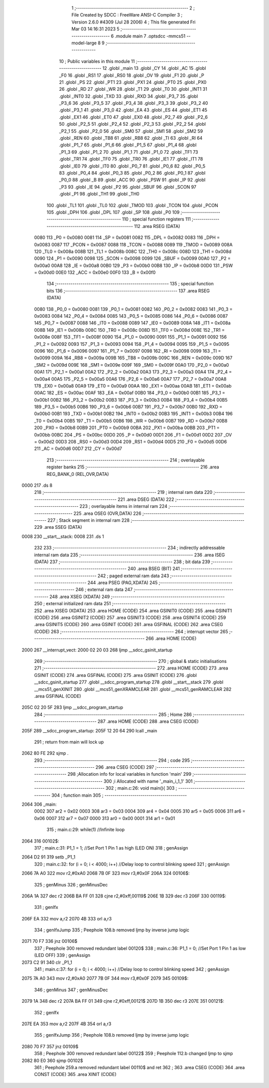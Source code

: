                              1 ;--------------------------------------------------------
                              2 ; File Created by SDCC : FreeWare ANSI-C Compiler
                              3 ; Version 2.6.0 #4309 (Jul 28 2006)
                              4 ; This file generated Fri Mar 03 14:16:31 2023
                              5 ;--------------------------------------------------------
                              6 	.module main
                              7 	.optsdcc -mmcs51 --model-large
                              8 	
                              9 ;--------------------------------------------------------
                             10 ; Public variables in this module
                             11 ;--------------------------------------------------------
                             12 	.globl _main
                             13 	.globl _CY
                             14 	.globl _AC
                             15 	.globl _F0
                             16 	.globl _RS1
                             17 	.globl _RS0
                             18 	.globl _OV
                             19 	.globl _F1
                             20 	.globl _P
                             21 	.globl _PS
                             22 	.globl _PT1
                             23 	.globl _PX1
                             24 	.globl _PT0
                             25 	.globl _PX0
                             26 	.globl _RD
                             27 	.globl _WR
                             28 	.globl _T1
                             29 	.globl _T0
                             30 	.globl _INT1
                             31 	.globl _INT0
                             32 	.globl _TXD
                             33 	.globl _RXD
                             34 	.globl _P3_7
                             35 	.globl _P3_6
                             36 	.globl _P3_5
                             37 	.globl _P3_4
                             38 	.globl _P3_3
                             39 	.globl _P3_2
                             40 	.globl _P3_1
                             41 	.globl _P3_0
                             42 	.globl _EA
                             43 	.globl _ES
                             44 	.globl _ET1
                             45 	.globl _EX1
                             46 	.globl _ET0
                             47 	.globl _EX0
                             48 	.globl _P2_7
                             49 	.globl _P2_6
                             50 	.globl _P2_5
                             51 	.globl _P2_4
                             52 	.globl _P2_3
                             53 	.globl _P2_2
                             54 	.globl _P2_1
                             55 	.globl _P2_0
                             56 	.globl _SM0
                             57 	.globl _SM1
                             58 	.globl _SM2
                             59 	.globl _REN
                             60 	.globl _TB8
                             61 	.globl _RB8
                             62 	.globl _TI
                             63 	.globl _RI
                             64 	.globl _P1_7
                             65 	.globl _P1_6
                             66 	.globl _P1_5
                             67 	.globl _P1_4
                             68 	.globl _P1_3
                             69 	.globl _P1_2
                             70 	.globl _P1_1
                             71 	.globl _P1_0
                             72 	.globl _TF1
                             73 	.globl _TR1
                             74 	.globl _TF0
                             75 	.globl _TR0
                             76 	.globl _IE1
                             77 	.globl _IT1
                             78 	.globl _IE0
                             79 	.globl _IT0
                             80 	.globl _P0_7
                             81 	.globl _P0_6
                             82 	.globl _P0_5
                             83 	.globl _P0_4
                             84 	.globl _P0_3
                             85 	.globl _P0_2
                             86 	.globl _P0_1
                             87 	.globl _P0_0
                             88 	.globl _B
                             89 	.globl _ACC
                             90 	.globl _PSW
                             91 	.globl _IP
                             92 	.globl _P3
                             93 	.globl _IE
                             94 	.globl _P2
                             95 	.globl _SBUF
                             96 	.globl _SCON
                             97 	.globl _P1
                             98 	.globl _TH1
                             99 	.globl _TH0
                            100 	.globl _TL1
                            101 	.globl _TL0
                            102 	.globl _TMOD
                            103 	.globl _TCON
                            104 	.globl _PCON
                            105 	.globl _DPH
                            106 	.globl _DPL
                            107 	.globl _SP
                            108 	.globl _P0
                            109 ;--------------------------------------------------------
                            110 ; special function registers
                            111 ;--------------------------------------------------------
                            112 	.area RSEG    (DATA)
                    0080    113 _P0	=	0x0080
                    0081    114 _SP	=	0x0081
                    0082    115 _DPL	=	0x0082
                    0083    116 _DPH	=	0x0083
                    0087    117 _PCON	=	0x0087
                    0088    118 _TCON	=	0x0088
                    0089    119 _TMOD	=	0x0089
                    008A    120 _TL0	=	0x008a
                    008B    121 _TL1	=	0x008b
                    008C    122 _TH0	=	0x008c
                    008D    123 _TH1	=	0x008d
                    0090    124 _P1	=	0x0090
                    0098    125 _SCON	=	0x0098
                    0099    126 _SBUF	=	0x0099
                    00A0    127 _P2	=	0x00a0
                    00A8    128 _IE	=	0x00a8
                    00B0    129 _P3	=	0x00b0
                    00B8    130 _IP	=	0x00b8
                    00D0    131 _PSW	=	0x00d0
                    00E0    132 _ACC	=	0x00e0
                    00F0    133 _B	=	0x00f0
                            134 ;--------------------------------------------------------
                            135 ; special function bits
                            136 ;--------------------------------------------------------
                            137 	.area RSEG    (DATA)
                    0080    138 _P0_0	=	0x0080
                    0081    139 _P0_1	=	0x0081
                    0082    140 _P0_2	=	0x0082
                    0083    141 _P0_3	=	0x0083
                    0084    142 _P0_4	=	0x0084
                    0085    143 _P0_5	=	0x0085
                    0086    144 _P0_6	=	0x0086
                    0087    145 _P0_7	=	0x0087
                    0088    146 _IT0	=	0x0088
                    0089    147 _IE0	=	0x0089
                    008A    148 _IT1	=	0x008a
                    008B    149 _IE1	=	0x008b
                    008C    150 _TR0	=	0x008c
                    008D    151 _TF0	=	0x008d
                    008E    152 _TR1	=	0x008e
                    008F    153 _TF1	=	0x008f
                    0090    154 _P1_0	=	0x0090
                    0091    155 _P1_1	=	0x0091
                    0092    156 _P1_2	=	0x0092
                    0093    157 _P1_3	=	0x0093
                    0094    158 _P1_4	=	0x0094
                    0095    159 _P1_5	=	0x0095
                    0096    160 _P1_6	=	0x0096
                    0097    161 _P1_7	=	0x0097
                    0098    162 _RI	=	0x0098
                    0099    163 _TI	=	0x0099
                    009A    164 _RB8	=	0x009a
                    009B    165 _TB8	=	0x009b
                    009C    166 _REN	=	0x009c
                    009D    167 _SM2	=	0x009d
                    009E    168 _SM1	=	0x009e
                    009F    169 _SM0	=	0x009f
                    00A0    170 _P2_0	=	0x00a0
                    00A1    171 _P2_1	=	0x00a1
                    00A2    172 _P2_2	=	0x00a2
                    00A3    173 _P2_3	=	0x00a3
                    00A4    174 _P2_4	=	0x00a4
                    00A5    175 _P2_5	=	0x00a5
                    00A6    176 _P2_6	=	0x00a6
                    00A7    177 _P2_7	=	0x00a7
                    00A8    178 _EX0	=	0x00a8
                    00A9    179 _ET0	=	0x00a9
                    00AA    180 _EX1	=	0x00aa
                    00AB    181 _ET1	=	0x00ab
                    00AC    182 _ES	=	0x00ac
                    00AF    183 _EA	=	0x00af
                    00B0    184 _P3_0	=	0x00b0
                    00B1    185 _P3_1	=	0x00b1
                    00B2    186 _P3_2	=	0x00b2
                    00B3    187 _P3_3	=	0x00b3
                    00B4    188 _P3_4	=	0x00b4
                    00B5    189 _P3_5	=	0x00b5
                    00B6    190 _P3_6	=	0x00b6
                    00B7    191 _P3_7	=	0x00b7
                    00B0    192 _RXD	=	0x00b0
                    00B1    193 _TXD	=	0x00b1
                    00B2    194 _INT0	=	0x00b2
                    00B3    195 _INT1	=	0x00b3
                    00B4    196 _T0	=	0x00b4
                    00B5    197 _T1	=	0x00b5
                    00B6    198 _WR	=	0x00b6
                    00B7    199 _RD	=	0x00b7
                    00B8    200 _PX0	=	0x00b8
                    00B9    201 _PT0	=	0x00b9
                    00BA    202 _PX1	=	0x00ba
                    00BB    203 _PT1	=	0x00bb
                    00BC    204 _PS	=	0x00bc
                    00D0    205 _P	=	0x00d0
                    00D1    206 _F1	=	0x00d1
                    00D2    207 _OV	=	0x00d2
                    00D3    208 _RS0	=	0x00d3
                    00D4    209 _RS1	=	0x00d4
                    00D5    210 _F0	=	0x00d5
                    00D6    211 _AC	=	0x00d6
                    00D7    212 _CY	=	0x00d7
                            213 ;--------------------------------------------------------
                            214 ; overlayable register banks
                            215 ;--------------------------------------------------------
                            216 	.area REG_BANK_0	(REL,OVR,DATA)
   0000                     217 	.ds 8
                            218 ;--------------------------------------------------------
                            219 ; internal ram data
                            220 ;--------------------------------------------------------
                            221 	.area DSEG    (DATA)
                            222 ;--------------------------------------------------------
                            223 ; overlayable items in internal ram 
                            224 ;--------------------------------------------------------
                            225 	.area OSEG    (OVR,DATA)
                            226 ;--------------------------------------------------------
                            227 ; Stack segment in internal ram 
                            228 ;--------------------------------------------------------
                            229 	.area	SSEG	(DATA)
   0008                     230 __start__stack:
   0008                     231 	.ds	1
                            232 
                            233 ;--------------------------------------------------------
                            234 ; indirectly addressable internal ram data
                            235 ;--------------------------------------------------------
                            236 	.area ISEG    (DATA)
                            237 ;--------------------------------------------------------
                            238 ; bit data
                            239 ;--------------------------------------------------------
                            240 	.area BSEG    (BIT)
                            241 ;--------------------------------------------------------
                            242 ; paged external ram data
                            243 ;--------------------------------------------------------
                            244 	.area PSEG    (PAG,XDATA)
                            245 ;--------------------------------------------------------
                            246 ; external ram data
                            247 ;--------------------------------------------------------
                            248 	.area XSEG    (XDATA)
                            249 ;--------------------------------------------------------
                            250 ; external initialized ram data
                            251 ;--------------------------------------------------------
                            252 	.area XISEG   (XDATA)
                            253 	.area HOME    (CODE)
                            254 	.area GSINIT0 (CODE)
                            255 	.area GSINIT1 (CODE)
                            256 	.area GSINIT2 (CODE)
                            257 	.area GSINIT3 (CODE)
                            258 	.area GSINIT4 (CODE)
                            259 	.area GSINIT5 (CODE)
                            260 	.area GSINIT  (CODE)
                            261 	.area GSFINAL (CODE)
                            262 	.area CSEG    (CODE)
                            263 ;--------------------------------------------------------
                            264 ; interrupt vector 
                            265 ;--------------------------------------------------------
                            266 	.area HOME    (CODE)
   2000                     267 __interrupt_vect:
   2000 02 20 03            268 	ljmp	__sdcc_gsinit_startup
                            269 ;--------------------------------------------------------
                            270 ; global & static initialisations
                            271 ;--------------------------------------------------------
                            272 	.area HOME    (CODE)
                            273 	.area GSINIT  (CODE)
                            274 	.area GSFINAL (CODE)
                            275 	.area GSINIT  (CODE)
                            276 	.globl __sdcc_gsinit_startup
                            277 	.globl __sdcc_program_startup
                            278 	.globl __start__stack
                            279 	.globl __mcs51_genXINIT
                            280 	.globl __mcs51_genXRAMCLEAR
                            281 	.globl __mcs51_genRAMCLEAR
                            282 	.area GSFINAL (CODE)
   205C 02 20 5F            283 	ljmp	__sdcc_program_startup
                            284 ;--------------------------------------------------------
                            285 ; Home
                            286 ;--------------------------------------------------------
                            287 	.area HOME    (CODE)
                            288 	.area CSEG    (CODE)
   205F                     289 __sdcc_program_startup:
   205F 12 20 64            290 	lcall	_main
                            291 ;	return from main will lock up
   2062 80 FE               292 	sjmp .
                            293 ;--------------------------------------------------------
                            294 ; code
                            295 ;--------------------------------------------------------
                            296 	.area CSEG    (CODE)
                            297 ;------------------------------------------------------------
                            298 ;Allocation info for local variables in function 'main'
                            299 ;------------------------------------------------------------
                            300 ;i                         Allocated with name '_main_i_1_1'
                            301 ;------------------------------------------------------------
                            302 ;	main.c:26: void main(){
                            303 ;	-----------------------------------------
                            304 ;	 function main
                            305 ;	-----------------------------------------
   2064                     306 _main:
                    0002    307 	ar2 = 0x02
                    0003    308 	ar3 = 0x03
                    0004    309 	ar4 = 0x04
                    0005    310 	ar5 = 0x05
                    0006    311 	ar6 = 0x06
                    0007    312 	ar7 = 0x07
                    0000    313 	ar0 = 0x00
                    0001    314 	ar1 = 0x01
                            315 ;	main.c:29: while(1)    //Infinite loop
   2064                     316 00102$:
                            317 ;	main.c:31: P1_1 = 1;   //Set Port 1 Pin 1 as high (LED ON)
                            318 ;	genAssign
   2064 D2 91               319 	setb	_P1_1
                            320 ;	main.c:32: for (i = 0; i < 4000; i++)  //Delay loop to control blinking speed
                            321 ;	genAssign
   2066 7A A0               322 	mov	r2,#0xA0
   2068 7B 0F               323 	mov	r3,#0x0F
   206A                     324 00106$:
                            325 ;	genMinus
                            326 ;	genMinusDec
   206A 1A                  327 	dec	r2
   206B BA FF 01            328 	cjne	r2,#0xff,00119$
   206E 1B                  329 	dec	r3
   206F                     330 00119$:
                            331 ;	genIfx
   206F EA                  332 	mov	a,r2
   2070 4B                  333 	orl	a,r3
                            334 ;	genIfxJump
                            335 ;	Peephole 108.b	removed ljmp by inverse jump logic
   2071 70 F7               336 	jnz	00106$
                            337 ;	Peephole 300	removed redundant label 00120$
                            338 ;	main.c:36: P1_1 = 0;   //Set Port 1 Pin 1 as low (LED OFF)
                            339 ;	genAssign
   2073 C2 91               340 	clr	_P1_1
                            341 ;	main.c:37: for (i = 0; i < 4000; i++)  //Delay loop to control blinking speed
                            342 ;	genAssign
   2075 7A A0               343 	mov	r2,#0xA0
   2077 7B 0F               344 	mov	r3,#0x0F
   2079                     345 00109$:
                            346 ;	genMinus
                            347 ;	genMinusDec
   2079 1A                  348 	dec	r2
   207A BA FF 01            349 	cjne	r2,#0xff,00121$
   207D 1B                  350 	dec	r3
   207E                     351 00121$:
                            352 ;	genIfx
   207E EA                  353 	mov	a,r2
   207F 4B                  354 	orl	a,r3
                            355 ;	genIfxJump
                            356 ;	Peephole 108.b	removed ljmp by inverse jump logic
   2080 70 F7               357 	jnz	00109$
                            358 ;	Peephole 300	removed redundant label 00122$
                            359 ;	Peephole 112.b	changed ljmp to sjmp
   2082 80 E0               360 	sjmp	00102$
                            361 ;	Peephole 259.a	removed redundant label 00110$ and ret
                            362 ;
                            363 	.area CSEG    (CODE)
                            364 	.area CONST   (CODE)
                            365 	.area XINIT   (CODE)

